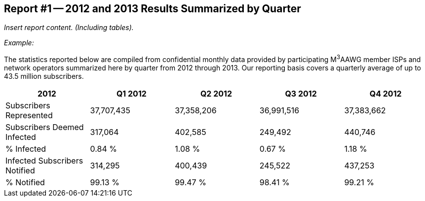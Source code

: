 == Report #1 -- 2012 and 2013 Results Summarized by Quarter

_Insert report content. (Including tables)._

_Example:_

The statistics reported below are compiled from confidential monthly data provided by participating
M^3^AAWG member ISPs and network operators summarized here by quarter from 2012 through
2013. Our reporting basis covers a quarterly average of up to 43.5 million subscribers.

[%unnumbered]
[cols="5*",options="header"]
|===
| 2012 | Q1 2012 | Q2 2012 | Q3 2012 | Q4 2012 

| Subscribers Represented | 37,707,435 | 37,358,206 | 36,991,516 | 37,383,662
| Subscribers Deemed Infected | 317,064 | 402,585 | 249,492 | 440,746
| % Infected | 0.84 % | 1.08 % | 0.67 % | 1.18 %
| Infected Subscribers Notified | 314,295 | 400,439 | 245,522 | 437,253
| % Notified | 99.13 % | 99.47 % | 98.41 % | 99.21 %
|===